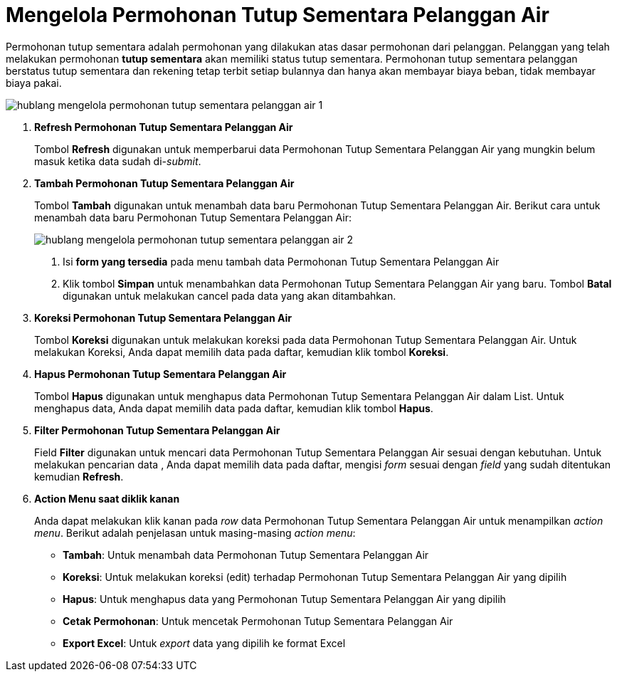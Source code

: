 = Mengelola Permohonan Tutup Sementara Pelanggan Air

Permohonan tutup sementara adalah permohonan yang dilakukan atas dasar permohonan dari pelanggan. Pelanggan yang telah melakukan permohonan *tutup sementara* akan memiliki status tutup sementara. Permohonan tutup sementara pelanggan berstatus tutup sementara dan rekening tetap terbit setiap bulannya dan hanya akan membayar biaya beban, tidak membayar biaya pakai.

image::../images-hublang/hublang-mengelola-permohonan-tutup-sementara-pelanggan-air-1.png[align="center"]

1. *Refresh Permohonan Tutup Sementara Pelanggan Air*
+
Tombol *Refresh* digunakan untuk memperbarui data Permohonan Tutup Sementara Pelanggan Air yang mungkin belum masuk ketika data sudah di-_submit_.

2. *Tambah Permohonan Tutup Sementara Pelanggan Air*
+
Tombol *Tambah* digunakan untuk menambah data baru Permohonan Tutup Sementara Pelanggan Air. Berikut cara untuk menambah data baru Permohonan Tutup Sementara Pelanggan Air: 
+ 
image::../images-hublang/hublang-mengelola-permohonan-tutup-sementara-pelanggan-air-2.png[align="center"]
+
[arabic]
. Isi *form yang tersedia* pada menu tambah data Permohonan Tutup Sementara Pelanggan Air
. Klik tombol *Simpan* untuk menambahkan data Permohonan Tutup Sementara Pelanggan Air yang baru. Tombol *Batal* digunakan untuk melakukan cancel pada data yang akan ditambahkan.

3. *Koreksi Permohonan Tutup Sementara Pelanggan Air*
+
Tombol *Koreksi* digunakan untuk melakukan koreksi pada data Permohonan Tutup Sementara Pelanggan Air. Untuk melakukan Koreksi, Anda dapat memilih data pada daftar, kemudian klik tombol *Koreksi*.

4. *Hapus Permohonan Tutup Sementara Pelanggan Air*
+
Tombol *Hapus* digunakan untuk menghapus data Permohonan Tutup Sementara Pelanggan Air dalam List. Untuk menghapus data, Anda dapat memilih data pada daftar, kemudian klik tombol *Hapus*.

5. *Filter Permohonan Tutup Sementara Pelanggan Air*
+
Field *Filter* digunakan untuk mencari data Permohonan Tutup Sementara Pelanggan Air sesuai dengan kebutuhan. Untuk melakukan pencarian data , Anda dapat memilih data pada daftar, mengisi _form_ sesuai dengan _field_ yang sudah ditentukan kemudian *Refresh*.

6. *Action Menu saat diklik kanan* 
+
Anda dapat melakukan klik kanan pada _row_ data Permohonan Tutup Sementara Pelanggan Air untuk menampilkan _action menu_. Berikut adalah penjelasan untuk masing-masing _action menu_: 

- *Tambah*: Untuk menambah data Permohonan Tutup Sementara Pelanggan Air
- *Koreksi*: Untuk melakukan koreksi (edit) terhadap Permohonan Tutup Sementara Pelanggan Air yang dipilih
- *Hapus*: Untuk menghapus data yang Permohonan Tutup Sementara Pelanggan Air yang dipilih
- *Cetak Permohonan*: Untuk mencetak Permohonan Tutup Sementara Pelanggan Air
- *Export Excel*: Untuk _export_ data yang dipilih ke format Excel